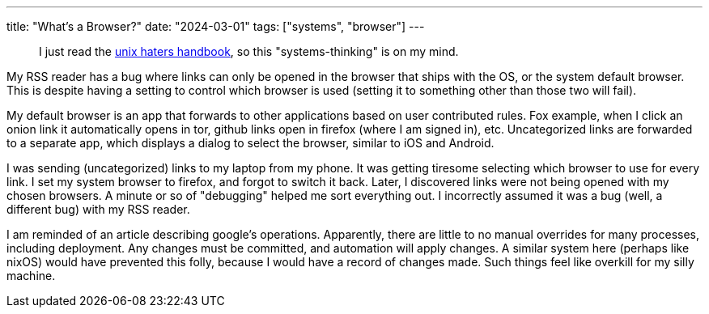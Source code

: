 ---
title: "What's a Browser?"
date: "2024-03-01"
tags: ["systems", "browser"]
---

> I just read the https://web.mit.edu/~simsong/www/ugh.pdf[unix haters handbook], so this "systems-thinking" is on my mind.

My RSS reader has a bug where links can only be opened in the browser that ships with the OS, or the system default browser.
This is despite having a setting to control which browser is used (setting it to something other than those two will fail).

My default browser is an app that forwards to other applications based on user contributed rules.
Fox example, when I click an onion link it automatically opens in tor, github links open in firefox (where I am signed in), etc.
Uncategorized links are forwarded to a separate app, which displays a dialog to select the browser, similar to iOS and Android.

I was sending (uncategorized) links to my laptop from my phone. It was getting tiresome selecting which browser to use for every link.
I set my system browser to firefox, and forgot to switch it back.
Later, I discovered links were not being opened with my chosen browsers.
A minute or so of "debugging" helped me sort everything out.
I incorrectly assumed it was a bug (well, a different bug) with my RSS reader.

I am reminded of an article describing google's operations.
Apparently, there are little to no manual overrides for many processes, including deployment.
Any changes must be committed, and automation will apply changes.
A similar system here (perhaps like nixOS) would have prevented this folly, because I would have a record of changes made.
Such things feel like overkill for my silly machine.